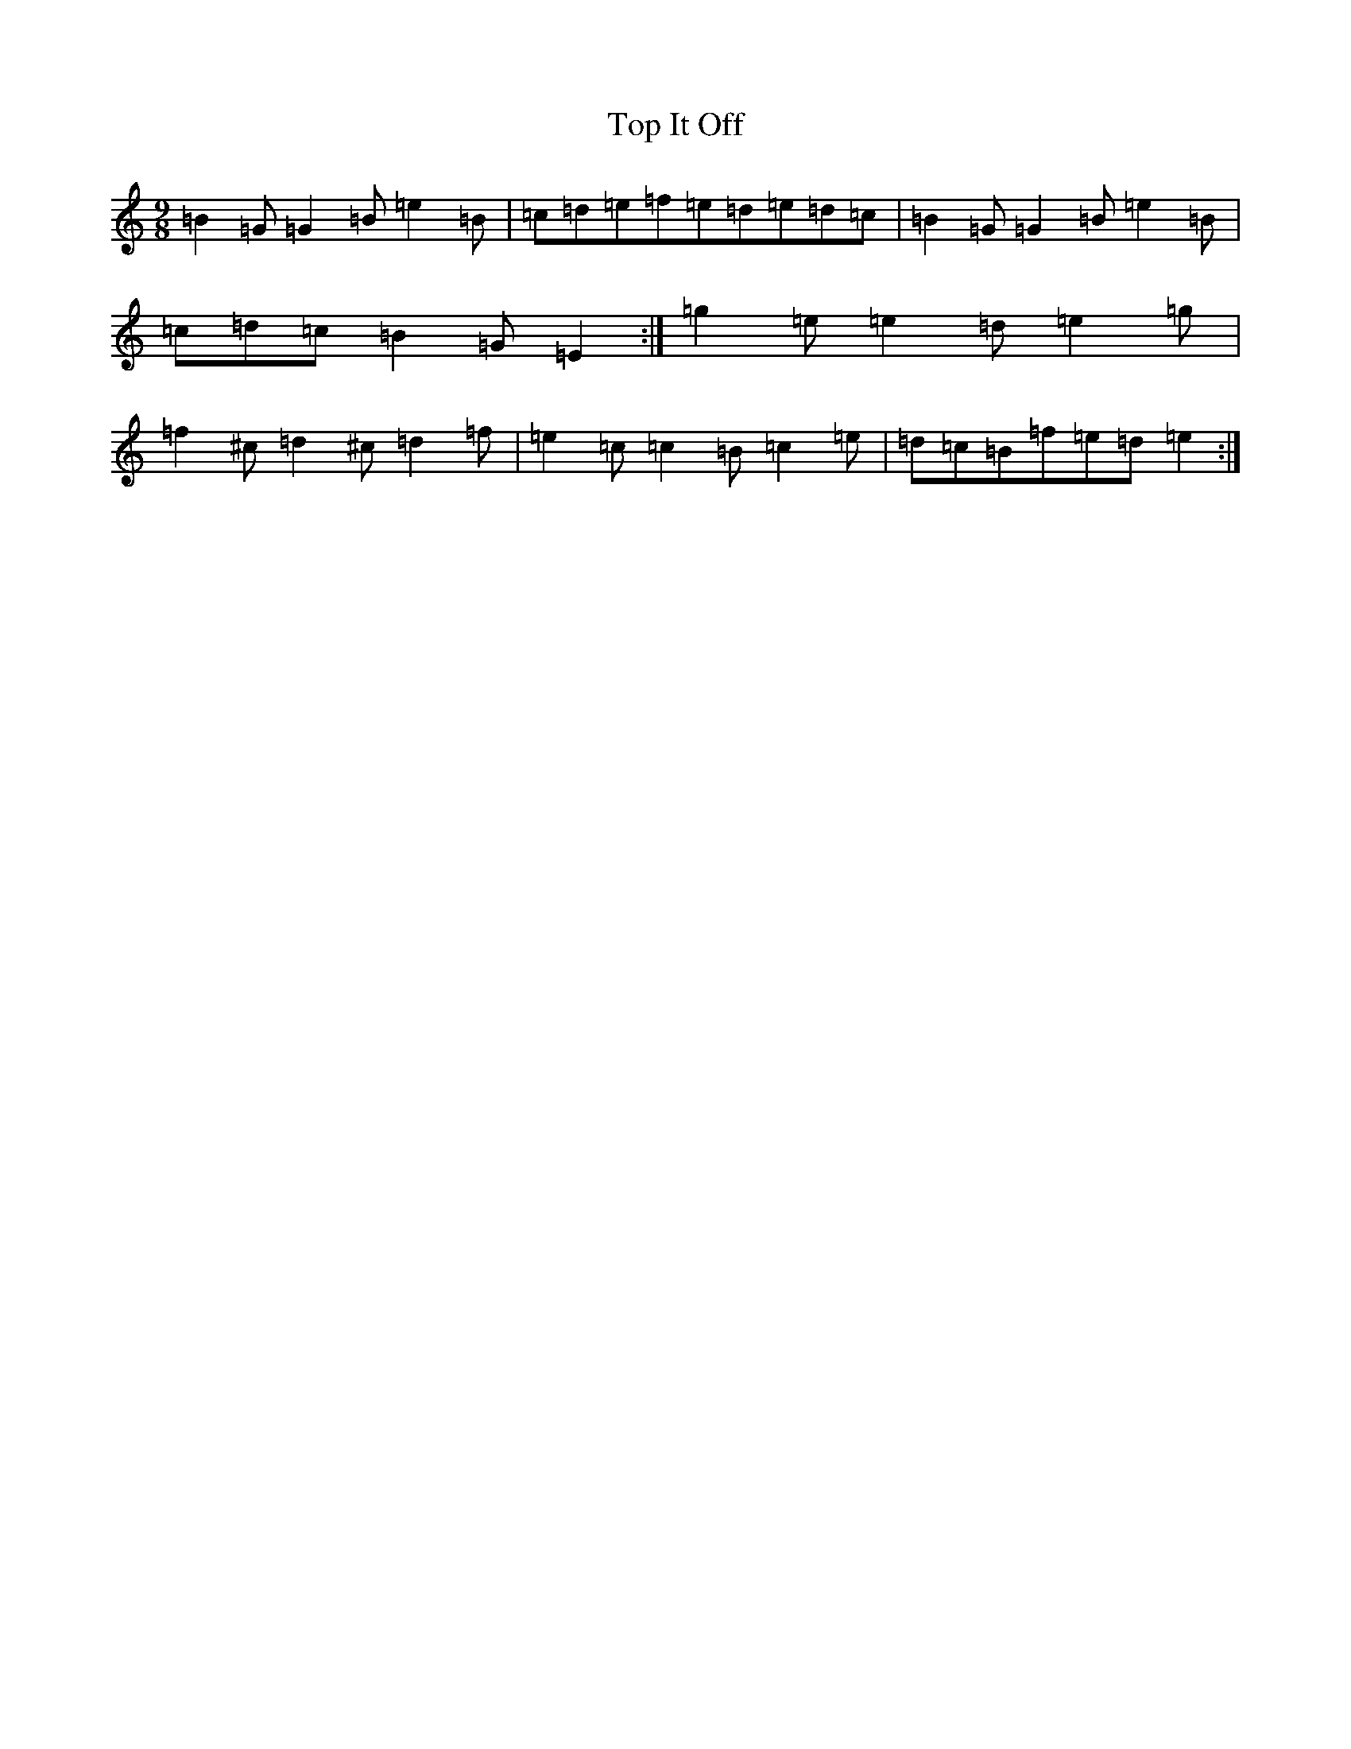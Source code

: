 X: 21363
T: Top It Off
S: https://thesession.org/tunes/2608#setting15862
Z: D Major
R: slip jig
M:9/8
L:1/8
K: C Major
=B2=G=G2=B=e2=B|=c=d=e=f=e=d=e=d=c|=B2=G=G2=B=e2=B|=c=d=c=B2=G=E2:|=g2=e=e2=d=e2=g|=f2^c=d2^c=d2=f|=e2=c=c2=B=c2=e|=d=c=B=f=e=d=e2:|